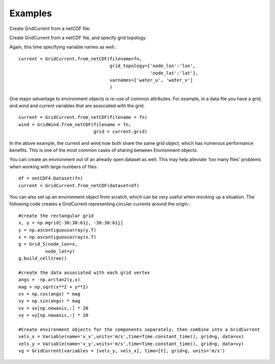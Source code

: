 Examples
========

Create GridCurrent from a netCDF file:

.. code-block::python

    import numpy as np
    import netCDF4 as nc4
    from datetime import datetime, timedelta
    from gnome.environment import GridCurrent

    fn = ('my_current_file.nc')
    current = GridCurrent.from_netCDF(filename = fn)


Create GridCurrent from a netCDF file, and specify grid topology.

.. code-block::python

    current = GridCurrent.from_netCDF(filename=fn,
                                      grid_topology={'node_lon':'lon',
                                                     'node_lat':'lat'}
                                      )

Again, this time specifying variable names as well.::

    current = GridCurrent.from_netCDF(filename=fn,
                                      grid_topology={'node_lon':'lon',
                                                     'node_lat':'lat'},
                                      varnames=['water_u', 'water_v']
                                      )

One major advantage to environment objects is re-use of common attributes. For example, in a data file you have a grid, and
wind and current variables that are associated with the grid. ::

    current = GridCurrent.from_netCDF(filename = fn)
    wind = GridWind.from_netCDF(filename = fn,
                                grid = current.grid)

In the above example, the current and wind now both share the same grid object, which has numerous performance benefits. This is
one of the most common cases of sharing between Environment objects.

You can create an environment out of an already open dataset as well. This may help alleviate 'too many files' problems when working
with large numbers of files::

    df = netCDF4.Dataset(fn)
    current = GridCurrent.from_netCDF(dataset=df)

You can also set up an environment object from scratch, which can be very useful when mocking up a situation. The following code creates
a GridCurrent representing circular currents around the origin.::

    #create the rectangular grid
    x, y = np.mgrid[-30:30:61j, -30:30:61j]
    y = np.ascontiguousarray(y.T)
    x = np.ascontiguousarray(x.T)
    g = Grid_S(node_lon=x,
              node_lat=y)
    g.build_celltree()

    #create the data associated with each grid vertex
    angs = -np.arctan2(y,x)
    mag = np.sqrt(x**2 + y**2)
    vx = np.cos(angs) * mag
    vy = np.sin(angs) * mag
    vx = vx[np.newaxis,:] * 20
    vy = vy[np.newaxis,:] * 20

    #Create environment objects for the components separately, then combine into a GridCurrent
    vels_x = Variable(name='v_x',units='m/s',time=Time.constant_time(), grid=g, data=vx)
    vels_y = Variable(name='v_y',units='m/s',time=Time.constant_time(), grid=g, data=vy)
    vg = GridCurrent(variables = [vels_y, vels_x], time=[t], grid=g, units='m/s')



